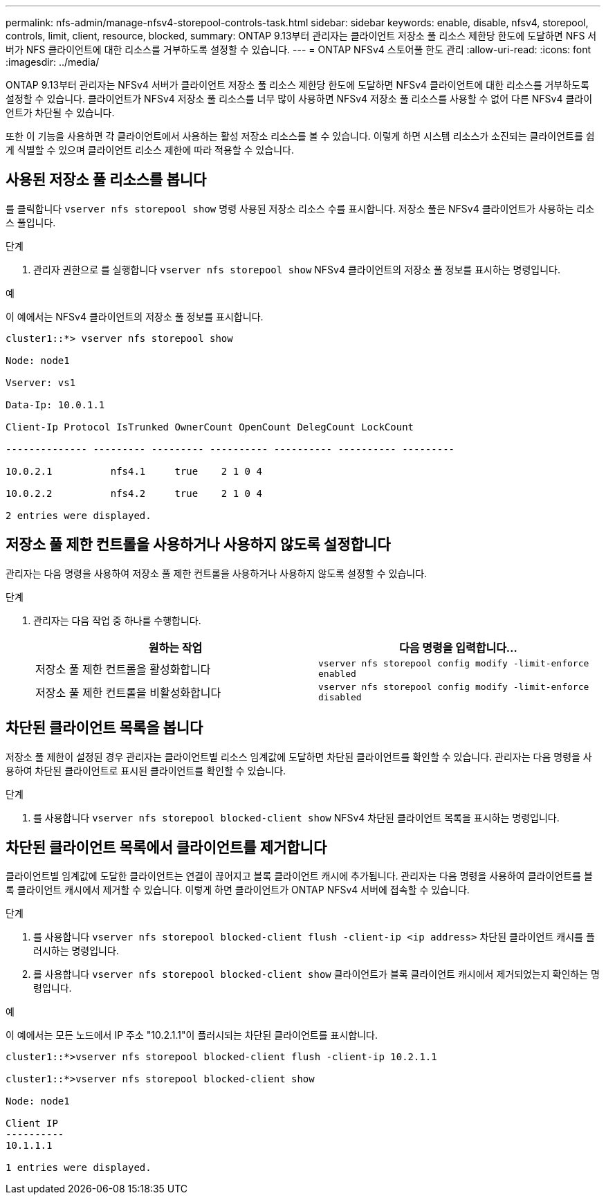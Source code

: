 ---
permalink: nfs-admin/manage-nfsv4-storepool-controls-task.html 
sidebar: sidebar 
keywords: enable, disable, nfsv4, storepool, controls, limit, client, resource, blocked, 
summary: ONTAP 9.13부터 관리자는 클라이언트 저장소 풀 리소스 제한당 한도에 도달하면 NFS 서버가 NFS 클라이언트에 대한 리소스를 거부하도록 설정할 수 있습니다. 
---
= ONTAP NFSv4 스토어풀 한도 관리
:allow-uri-read: 
:icons: font
:imagesdir: ../media/


[role="lead"]
ONTAP 9.13부터 관리자는 NFSv4 서버가 클라이언트 저장소 풀 리소스 제한당 한도에 도달하면 NFSv4 클라이언트에 대한 리소스를 거부하도록 설정할 수 있습니다. 클라이언트가 NFSv4 저장소 풀 리소스를 너무 많이 사용하면 NFSv4 저장소 풀 리소스를 사용할 수 없어 다른 NFSv4 클라이언트가 차단될 수 있습니다.

또한 이 기능을 사용하면 각 클라이언트에서 사용하는 활성 저장소 리소스를 볼 수 있습니다. 이렇게 하면 시스템 리소스가 소진되는 클라이언트를 쉽게 식별할 수 있으며 클라이언트 리소스 제한에 따라 적용할 수 있습니다.



== 사용된 저장소 풀 리소스를 봅니다

를 클릭합니다 `vserver nfs storepool show` 명령 사용된 저장소 리소스 수를 표시합니다. 저장소 풀은 NFSv4 클라이언트가 사용하는 리소스 풀입니다.

.단계
. 관리자 권한으로 를 실행합니다 `vserver nfs storepool show` NFSv4 클라이언트의 저장소 풀 정보를 표시하는 명령입니다.


.예
이 예에서는 NFSv4 클라이언트의 저장소 풀 정보를 표시합니다.

[listing]
----
cluster1::*> vserver nfs storepool show

Node: node1

Vserver: vs1

Data-Ip: 10.0.1.1

Client-Ip Protocol IsTrunked OwnerCount OpenCount DelegCount LockCount

-------------- --------- --------- ---------- ---------- ---------- ---------

10.0.2.1          nfs4.1     true    2 1 0 4

10.0.2.2          nfs4.2     true    2 1 0 4

2 entries were displayed.
----


== 저장소 풀 제한 컨트롤을 사용하거나 사용하지 않도록 설정합니다

관리자는 다음 명령을 사용하여 저장소 풀 제한 컨트롤을 사용하거나 사용하지 않도록 설정할 수 있습니다.

.단계
. 관리자는 다음 작업 중 하나를 수행합니다.
+
[cols="2*"]
|===
| 원하는 작업 | 다음 명령을 입력합니다... 


 a| 
저장소 풀 제한 컨트롤을 활성화합니다
 a| 
`vserver nfs storepool config modify -limit-enforce enabled`



 a| 
저장소 풀 제한 컨트롤을 비활성화합니다
 a| 
`vserver nfs storepool config modify -limit-enforce disabled`

|===




== 차단된 클라이언트 목록을 봅니다

저장소 풀 제한이 설정된 경우 관리자는 클라이언트별 리소스 임계값에 도달하면 차단된 클라이언트를 확인할 수 있습니다. 관리자는 다음 명령을 사용하여 차단된 클라이언트로 표시된 클라이언트를 확인할 수 있습니다.

.단계
. 를 사용합니다 `vserver nfs storepool blocked-client show` NFSv4 차단된 클라이언트 목록을 표시하는 명령입니다.




== 차단된 클라이언트 목록에서 클라이언트를 제거합니다

클라이언트별 임계값에 도달한 클라이언트는 연결이 끊어지고 블록 클라이언트 캐시에 추가됩니다. 관리자는 다음 명령을 사용하여 클라이언트를 블록 클라이언트 캐시에서 제거할 수 있습니다. 이렇게 하면 클라이언트가 ONTAP NFSv4 서버에 접속할 수 있습니다.

.단계
. 를 사용합니다 `vserver nfs storepool blocked-client flush -client-ip <ip address>` 차단된 클라이언트 캐시를 플러시하는 명령입니다.
. 를 사용합니다 `vserver nfs storepool blocked-client show` 클라이언트가 블록 클라이언트 캐시에서 제거되었는지 확인하는 명령입니다.


.예
이 예에서는 모든 노드에서 IP 주소 "10.2.1.1"이 플러시되는 차단된 클라이언트를 표시합니다.

[listing]
----
cluster1::*>vserver nfs storepool blocked-client flush -client-ip 10.2.1.1

cluster1::*>vserver nfs storepool blocked-client show

Node: node1

Client IP
----------
10.1.1.1

1 entries were displayed.
----